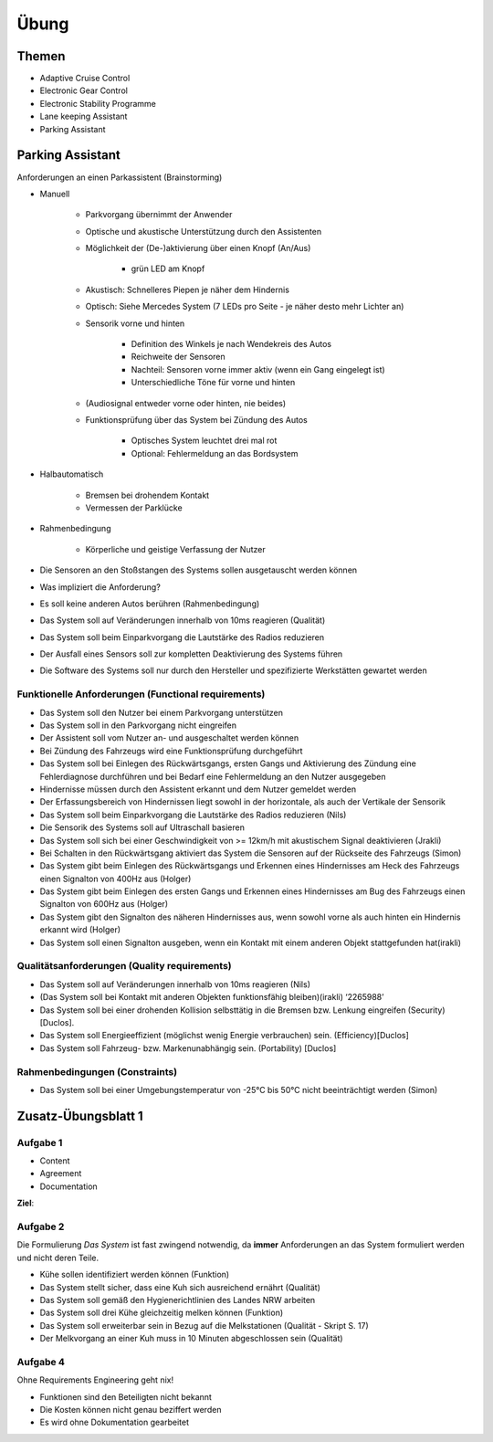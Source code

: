 *****
Übung
*****

Themen
======

- Adaptive Cruise Control
- Electronic Gear Control
- Electronic Stability Programme
- Lane keeping Assistant
- Parking Assistant


Parking Assistant
=================

Anforderungen an einen Parkassistent (Brainstorming)

- Manuell

    + Parkvorgang übernimmt der Anwender
    + Optische und akustische Unterstützung durch den Assistenten
    + Möglichkeit der (De-)aktivierung über einen Knopf (An/Aus)

        * grün LED am Knopf

    + Akustisch: Schnelleres Piepen je näher dem Hindernis
    + Optisch: Siehe Mercedes System (7 LEDs pro Seite - je näher desto mehr Lichter an)
    + Sensorik vorne und hinten

        * Definition des Winkels je nach Wendekreis des Autos
        * Reichweite der Sensoren
        * Nachteil: Sensoren vorne immer aktiv (wenn ein Gang eingelegt ist)
        * Unterschiedliche Töne für vorne und hinten

    + (Audiosignal entweder vorne oder hinten, nie beides)
    + Funktionsprüfung über das System bei Zündung des Autos

        * Optisches System leuchtet drei mal rot
        * Optional: Fehlermeldung an das Bordsystem

- Halbautomatisch

    + Bremsen bei drohendem Kontakt
    + Vermessen der Parklücke

- Rahmenbedingung

    + Körperliche und geistige Verfassung der Nutzer

- Die Sensoren an den Stoßstangen des Systems sollen ausgetauscht werden können
- Was impliziert die Anforderung?
- Es soll keine anderen Autos berühren (Rahmenbedingung)
- Das System soll auf Veränderungen innerhalb von 10ms reagieren (Qualität)
- Das System soll beim Einparkvorgang die Lautstärke des Radios reduzieren

- Der Ausfall eines Sensors soll zur kompletten Deaktivierung des Systems führen
- Die Software des Systems soll nur durch den Hersteller und spezifizierte Werkstätten gewartet werden


Funktionelle Anforderungen (Functional requirements)
^^^^^^^^^^^^^^^^^^^^^^^^^^^^^^^^^^^^^^^^^^^^^^^^^^^^

- Das System soll den Nutzer bei einem Parkvorgang unterstützen
- Das System soll in den Parkvorgang nicht eingreifen
- Der Assistent soll vom Nutzer an- und ausgeschaltet werden können
- Bei Zündung des Fahrzeugs wird eine Funktionsprüfung durchgeführt
- Das System soll bei Einlegen des Rückwärtsgangs, ersten Gangs und Aktivierung des Zündung eine Fehlerdiagnose durchführen und bei Bedarf eine Fehlermeldung an den Nutzer ausgegeben
- Hindernisse müssen durch den Assistent erkannt und dem Nutzer gemeldet werden
- Der Erfassungsbereich von Hindernissen liegt sowohl in der horizontale, als auch der Vertikale der Sensorik
- Das System soll beim Einparkvorgang die Lautstärke des Radios reduzieren (Nils)
- Die Sensorik des Systems soll auf Ultraschall basieren
- Das System soll sich bei einer Geschwindigkeit von >= 12km/h mit akustischem Signal deaktivieren (Jrakli)
- Bei Schalten in den Rückwärtsgang aktiviert das System die Sensoren auf der Rückseite des Fahrzeugs (Simon)
- Das System gibt beim Einlegen des Rückwärtsgangs und Erkennen eines Hindernisses am Heck des Fahrzeugs einen Signalton von 400Hz aus (Holger)
- Das System gibt beim Einlegen des ersten Gangs und Erkennen eines Hindernisses am Bug des Fahrzeugs einen Signalton von 600Hz aus (Holger)
- Das System gibt den Signalton des näheren Hindernisses aus, wenn sowohl vorne als auch hinten ein Hindernis erkannt wird (Holger)
- Das System soll einen Signalton ausgeben, wenn ein Kontakt mit einem anderen Objekt stattgefunden hat(irakli)

Qualitätsanforderungen (Quality requirements)
^^^^^^^^^^^^^^^^^^^^^^^^^^^^^^^^^^^^^^^^^^^^^

- Das System soll auf Veränderungen innerhalb von 10ms reagieren (Nils)
- (Das System soll bei Kontakt mit anderen Objekten funktionsfähig bleiben)(irakli) ‘2265988’
- Das System soll bei einer drohenden Kollision selbsttätig in die Bremsen bzw. Lenkung eingreifen (Security) [Duclos].
- Das System soll Energieeffizient (möglichst wenig Energie verbrauchen) sein. (Efficiency)[Duclos]
- Das System soll Fahrzeug- bzw. Markenunabhängig sein. (Portability) [Duclos]

Rahmenbedingungen (Constraints)
^^^^^^^^^^^^^^^^^^^^^^^^^^^^^^^

- Das System soll bei einer Umgebungstemperatur von -25°C bis 50°C nicht beeinträchtigt werden (Simon)


Zusatz-Übungsblatt 1
====================

Aufgabe 1
^^^^^^^^^

- Content
- Agreement
- Documentation

**Ziel**:

Aufgabe 2
^^^^^^^^^

Die Formulierung *Das System* ist fast zwingend notwendig, da **immer** Anforderungen an das System formuliert werden und nicht deren Teile.

- Kühe sollen identifiziert werden können (Funktion)
- Das System stellt sicher, dass eine Kuh sich ausreichend ernährt (Qualität)
- Das System soll gemäß den Hygienerichtlinien des Landes NRW arbeiten
- Das System soll drei Kühe gleichzeitig melken können (Funktion)
- Das System soll erweiterbar sein in Bezug auf die Melkstationen (Qualität - Skript S. 17)
- Der Melkvorgang an einer Kuh muss in 10 Minuten abgeschlossen sein (Qualität)

Aufgabe 4
^^^^^^^^^

Ohne Requirements Engineering geht nix!

- Funktionen sind den Beteiligten nicht bekannt
- Die Kosten können nicht genau beziffert werden
- Es wird ohne Dokumentation gearbeitet
